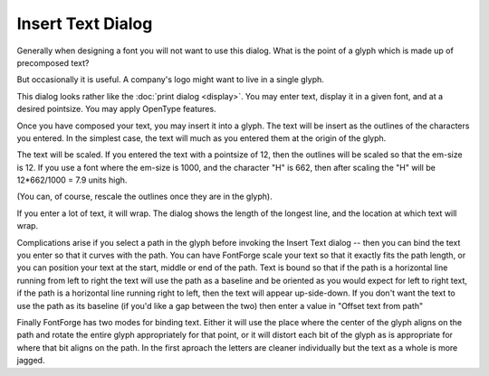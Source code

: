 Insert Text Dialog
==================

.. image:: /images/InsertTxtDlg.png
   :align: right

Generally when designing a font you will not want to use this dialog. What is
the point of a glyph which is made up of precomposed text?

But occasionally it is useful. A company's logo might want to live in a single
glyph.

This dialog looks rather like the :doc:`print dialog <display>`. You may enter
text, display it in a given font, and at a desired pointsize. You may apply
OpenType features.

Once you have composed your text, you may insert it into a glyph. The text will
be insert as the outlines of the characters you entered. In the simplest case,
the text will much as you entered them at the origin of the glyph.

.. image:: /images/TextUnbound.png

The text will be scaled. If you entered the text with a pointsize of 12, then
the outlines will be scaled so that the em-size is 12. If you use a font where
the em-size is 1000, and the character "H" is 662, then after scaling the "H"
will be 12*662/1000 = 7.9 units high.

(You can, of course, rescale the outlines once they are in the glyph).

If you enter a lot of text, it will wrap. The dialog shows the length of the
longest line, and the location at which text will wrap.

Complications arise if you select a path in the glyph before invoking the Insert
Text dialog -- then you can bind the text you enter so that it curves with the
path. You can have FontForge scale your text so that it exactly fits the path
length, or you can position your text at the start, middle or end of the path.
Text is bound so that if the path is a horizontal line running from left to
right the text will use the path as a baseline and be oriented as you would
expect for left to right text, if the path is a horizontal line running right to
left, then the text will appear up-side-down. If you don't want the text to use
the path as its baseline (if you'd like a gap between the two) then enter a
value in "Offset text from path"

Finally FontForge has two modes for binding text. Either it will use the place
where the center of the glyph aligns on the path and rotate the entire glyph
appropriately for that point, or it will distort each bit of the glyph as is
appropriate for where that bit aligns on the path. In the first aproach the
letters are cleaner individually but the text as a whole is more jagged.

.. flex-grid::
  * - .. figure:: /images/PathToBind.png
         
         path
    - .. figure:: /images/TextBoundUnitaryGlyph.png

         Glyphs bound as a unit
    - .. figure:: /images/TextBoundDistortedGlyphs.png

         Glyphs distorted by binding
